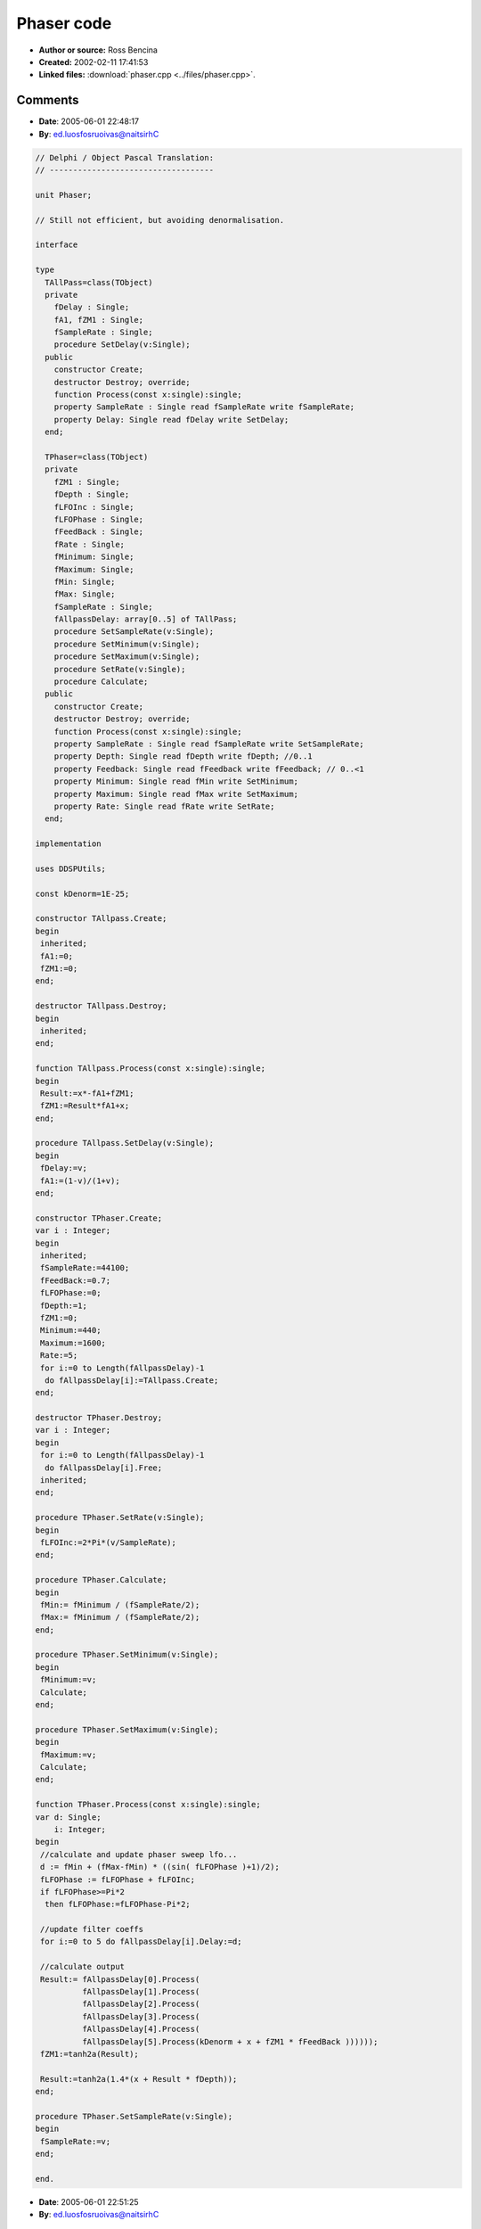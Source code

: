 Phaser code
===========

- **Author or source:** Ross Bencina
- **Created:** 2002-02-11 17:41:53

- **Linked files:** :download:`phaser.cpp <../files/phaser.cpp>`.

.. code-block:: text
    :caption: notes

    (see linked file)



Comments
--------

- **Date**: 2005-06-01 22:48:17
- **By**: ed.luosfosruoivas@naitsirhC

.. code-block:: delphi

    // Delphi / Object Pascal Translation:
    // -----------------------------------
    
    unit Phaser;
    
    // Still not efficient, but avoiding denormalisation.
    
    interface
    
    type
      TAllPass=class(TObject)
      private
        fDelay : Single;
        fA1, fZM1 : Single;
        fSampleRate : Single;
        procedure SetDelay(v:Single);
      public
        constructor Create;
        destructor Destroy; override;
        function Process(const x:single):single;
        property SampleRate : Single read fSampleRate write fSampleRate;
        property Delay: Single read fDelay write SetDelay;
      end;
    
      TPhaser=class(TObject)
      private
        fZM1 : Single;
        fDepth : Single;
        fLFOInc : Single;
        fLFOPhase : Single;
        fFeedBack : Single;
        fRate : Single;
        fMinimum: Single;
        fMaximum: Single;
        fMin: Single;
        fMax: Single;
        fSampleRate : Single;
        fAllpassDelay: array[0..5] of TAllPass;
        procedure SetSampleRate(v:Single);
        procedure SetMinimum(v:Single);
        procedure SetMaximum(v:Single);
        procedure SetRate(v:Single);
        procedure Calculate;
      public
        constructor Create;
        destructor Destroy; override;
        function Process(const x:single):single;
        property SampleRate : Single read fSampleRate write SetSampleRate;
        property Depth: Single read fDepth write fDepth; //0..1
        property Feedback: Single read fFeedback write fFeedback; // 0..<1
        property Minimum: Single read fMin write SetMinimum;
        property Maximum: Single read fMax write SetMaximum;
        property Rate: Single read fRate write SetRate;
      end;
    
    implementation
    
    uses DDSPUtils;
    
    const kDenorm=1E-25;
    
    constructor TAllpass.Create;
    begin
     inherited;
     fA1:=0;
     fZM1:=0;
    end;
    
    destructor TAllpass.Destroy;
    begin
     inherited;
    end;
    
    function TAllpass.Process(const x:single):single;
    begin
     Result:=x*-fA1+fZM1;
     fZM1:=Result*fA1+x;
    end;
    
    procedure TAllpass.SetDelay(v:Single);
    begin
     fDelay:=v;
     fA1:=(1-v)/(1+v);
    end;
    
    constructor TPhaser.Create;
    var i : Integer;
    begin
     inherited;
     fSampleRate:=44100;
     fFeedBack:=0.7;
     fLFOPhase:=0;
     fDepth:=1;
     fZM1:=0;
     Minimum:=440;
     Maximum:=1600;
     Rate:=5;
     for i:=0 to Length(fAllpassDelay)-1
      do fAllpassDelay[i]:=TAllpass.Create;
    end;
    
    destructor TPhaser.Destroy;
    var i : Integer;
    begin
     for i:=0 to Length(fAllpassDelay)-1
      do fAllpassDelay[i].Free;
     inherited;
    end;
    
    procedure TPhaser.SetRate(v:Single);
    begin
     fLFOInc:=2*Pi*(v/SampleRate);
    end;
    
    procedure TPhaser.Calculate;
    begin
     fMin:= fMinimum / (fSampleRate/2);
     fMax:= fMinimum / (fSampleRate/2);
    end;
    
    procedure TPhaser.SetMinimum(v:Single);
    begin
     fMinimum:=v;
     Calculate;
    end;
    
    procedure TPhaser.SetMaximum(v:Single);
    begin
     fMaximum:=v;
     Calculate;
    end;
    
    function TPhaser.Process(const x:single):single;
    var d: Single;
        i: Integer;
    begin
     //calculate and update phaser sweep lfo...
     d := fMin + (fMax-fMin) * ((sin( fLFOPhase )+1)/2);
     fLFOPhase := fLFOPhase + fLFOInc;
     if fLFOPhase>=Pi*2
      then fLFOPhase:=fLFOPhase-Pi*2;
    
     //update filter coeffs
     for i:=0 to 5 do fAllpassDelay[i].Delay:=d;
    
     //calculate output
     Result:= fAllpassDelay[0].Process(
              fAllpassDelay[1].Process(
              fAllpassDelay[2].Process(
              fAllpassDelay[3].Process(
              fAllpassDelay[4].Process(
              fAllpassDelay[5].Process(kDenorm + x + fZM1 * fFeedBack ))))));
     fZM1:=tanh2a(Result);
    
     Result:=tanh2a(1.4*(x + Result * fDepth));
    end;
    
    procedure TPhaser.SetSampleRate(v:Single);
    begin
     fSampleRate:=v;
    end;
    
    end.

- **Date**: 2005-06-01 22:51:25
- **By**: ed.luosfosruoivas@naitsirhC

.. code-block:: text

    Ups, forgot to remove my special, magic incredients "tanh2a(1.4*(". It's just
    to make the sound even warmer.
    
    The frequency range i used for Minimum and Maximum is 0..22000. But I believe there
    is still an error in that formula. The input range doesn't matter (if you remove my special
    incredient), because it is a linear system.

- **Date**: 2005-06-05 21:40:35
- **By**: moc.yddaht@yddaht

.. code-block:: delphi

    // I thought I already posted this but here's my interpretation for Delphi and KOL.
    // The reason I repost this, is that it is rather efficient and has no denormal problems.
    
    unit Phaser;
    {
    
           Unit: Phaser
        purpose: Phaser is a six stage phase shifter, intended to reproduce the
                 sound of a traditional analogue phaser effect.
         Author: Thaddy de Koning, based on a musicdsp.pdf C++ Phaser by
                 Ross Bencina.http://www.musicdsp.org/musicdsp.pdf
      Copyright: This version (c) 2003, Thaddy de Koning
                 Copyrighted Freeware
    
        Remarks: his implementation uses six first order all-pass filters in
                 series, with delay time modulated by a sinusoidal.
                 This implementation was created to be clear, not efficient.
                 Obvious modifications include using a table lookup for the lfo,
                 not updating the filter delay times every sample, and not
                 tuning all of the filters to the same delay time.
    
                 It sounds sensationally good!
    }
    
    interface
    
    uses Kol, AudioUtils, SimpleAllpass;
    
    type
      PPhaser = ^TPhaser;
      TPhaser = object(Tobj)
      private
        FSamplerate: single;
        FFeedback: single;
        FlfoPhase: single;
        FDepth: single;
        FOldOutput: single;
        FMinDelta: single;
        FMaxDelta: single;
        FLfoStep: single;
        FAllpDelays: array[0..5] of PAllpassdelay;
        FLowFrequency: single;
        FHighFrequency: single;
        procedure SetRate(TheRate: single); // cps
        procedure SetFeedback(TheFeedback: single); // 0 -> <1.
        procedure SetDepth(TheDepth: single);
        procedure SetHighFrequency(const Value: single);
        procedure SetLowFrequency(const Value: single); // 0 -> 1.
        procedure SetRange(LowFreq, HighFreq: single); // Hz
      public
        destructor Destroy; virtual;
        function Process(inSamp: single): single;
        property Rate: single write setrate;//In Cycles per second
        property Depth: single read Fdepth write setdepth;//0.. 1
        property Feedback: single read FFeedback write setfeedback; //0..< 1
        property Samplerate: single read Fsamplerate write Fsamplerate;
        property LowFrequency: single read FLowFrequency write SetLowFrequency;
        property HighFrequency: single read FHighFrequency write SetHighFrequency;
      end;
    
    function NewPhaser: PPhaser;
    
    implementation
    
    
    
    { TPhaser }
    function NewPhaser: PPhaser;
    var
      i: integer;
    begin
      New(Result, Create);
      with Result^ do
      begin
        Fsamplerate := 44100;
        FFeedback := 0.7;
        FlfoPhase := 0;
        Fdepth := 1;
        FOldOutput := 0;
        setrange(440,1720);
        setrate(0.5);
        for i := 0 to 5 do
          FAllpDelays[i] := NewAllpassDelay;
      end;
    end;
    
    destructor TPhaser.Destroy;
    var
      i: integer;
    begin
      for i := 5 downto 0 do FAllpDelays[i].Free;
      inherited;
    end;
    
    procedure TPhaser.SetDepth(TheDepth: single); // 0 -> 1.
    begin
      Fdepth := TheDepth;
    end;
    
    procedure TPhaser.SetFeedback(TheFeedback: single);//0..1;
    begin
      FFeedback := TheFeedback;
    end;
    
    procedure TPhaser.SetRange(LowFreq, HighFreq: single);
    begin
      FMinDelta := LowFreq / (FsampleRate / 2);
      FMaxDelta := HighFreq / (FsampleRate / 2);
    end;
    
    procedure TPhaser.SetRate(TheRate: single);
    begin
      FLfoStep := 2 * _PI * (Therate / FsampleRate);
    end;
    
    const
      _1:single=1;
      _2:single=2;
    function TPhaser.Process(inSamp: single): single;
    var
      Delaytime, Output: single;
      i: integer;
    begin
     
      //calculate and Process phaser sweep lfo...
      Delaytime := FMinDelta + (FMaxDelta - FMinDelta) * ((sin(FlfoPhase) + 1) / 2);
      FlfoPhase := FlfoPhase + FLfoStep;
      if (FlfoPhase >= _PI * 2) then
        FlfoPhase := FlfoPhase - _PI * 2;
      //Process filter coeffs
      for i := 0 to 5 do
        FAllpDelays[i].setdelay(Delaytime);
      //calculate output
      Output := FAllpDelays[0].Process(FAllpDelays[1].Process
        (FAllpDelays[2].Process(FAllpDelays[3].Process(FAllpDelays[4].Process
        (FAllpDelays[5].Process(inSamp + FOldOutput * FFeedback))))));
      FOldOutput := Output;
      Result := kDenorm + inSamp + Output * Fdepth;
    end;
    
    procedure TPhaser.SetHighFrequency(const Value: single);
    begin
      FHighFrequency := Value;
      setrange(FlowFrequency, FHighFrequency);
    end;
    
    procedure TPhaser.SetLowFrequency(const Value: single);
    begin
      FLowFrequency := Value;
      setrange(FlowFrequency, FHighFrequency);
    end;
    
    end.
    

- **Date**: 2005-06-05 21:44:47
- **By**: moc.yddaht@yddaht

.. code-block:: delphi

    // And here the allpass:
    unit SimpleAllpass;
    {
           Unit: SimpleAllpass
        purpose: Simple allpass delay for creating reverbs and phasing/flanging
         Author:
      Copyright:
        Remarks:
    }
    interface
    uses kol, audioutils;
    
    type
      PAllpassDelay = ^TAllpassDelay;
      TAllpassdelay = object(Tobj)
      protected
        Fa1,
        Fzm1: single;
      public
        procedure SetDelay(delay: single);//sample delay time
        function Process(inSamp: single): single;
      end;
    
    function NewAllpassDelay: PAllpassDelay;
    
    
    implementation
    
    function NewAllpassDelay: PAllpassDelay;
    begin
      New(Result, Create);
      with Result^ do
      begin
        Fa1 := 0;
        Fzm1 := 0;
      end;
    end;
    
    function TallpassDelay.Process(Insamp: single): single;
    begin
      Result := kDenorm+inSamp * -Fa1 + Fzm1;
      Fzm1 := Result * Fa1 + inSamp + kDenorm;
    end;
    
    procedure TAllpassDelay.setdelay(delay: single);// In sample time
    begin
      Fa1 := (1 - delay) / (1 + delay);
    end;
    
    end.

- **Date**: 2005-06-06 08:15:37
- **By**: ed.luosfosruoivas@naitsirhC

.. code-block:: text

    // You'll get a good performance boost by combining the 6 allpasses to one and rewriting
    // that one to FPU code. Heavy speed increase AND you can make the number of allpasses
    // variable as well.
    
    // This would look similar to this:
    
    function TMasterAllpass.Process(const x:single):single;
    var a : array[0..1] of Single;
        b : Single;
        i : Integer;
    begin
     a[0]:=x*fA1+fY[0];
     b:=a[0]*fA1;
     fY[0]:=b-x;
    
     i:=0;
     while i<fStages do
      begin
       a[1]:=b-fY[i+1];
       b:=a[1]*fA1;
       fY[i+1]:=a[0]-b;
       a[0]:=b-fY[i+2];
       b:=a[0]*fA1;
       fY[i+2]:=a[1]-b;
       Inc(i,2);
      end;
    
     a[1]:=b-fY[5];
     b:=a[1]*fA1;
     fY[5]:=a[0]-b;
     Result:=a[1];
    end;
    
    Now all you have to do is crawling into the FPU registers...

- **Date**: 2005-06-07 11:31:05
- **By**: moc.yddaht@yddaht

.. code-block:: text

    Point taken ;)
    Maybe we should combine all the stuff ;)        
    Btw:
    It's lots of fun working from each others code, don't you think?
    

